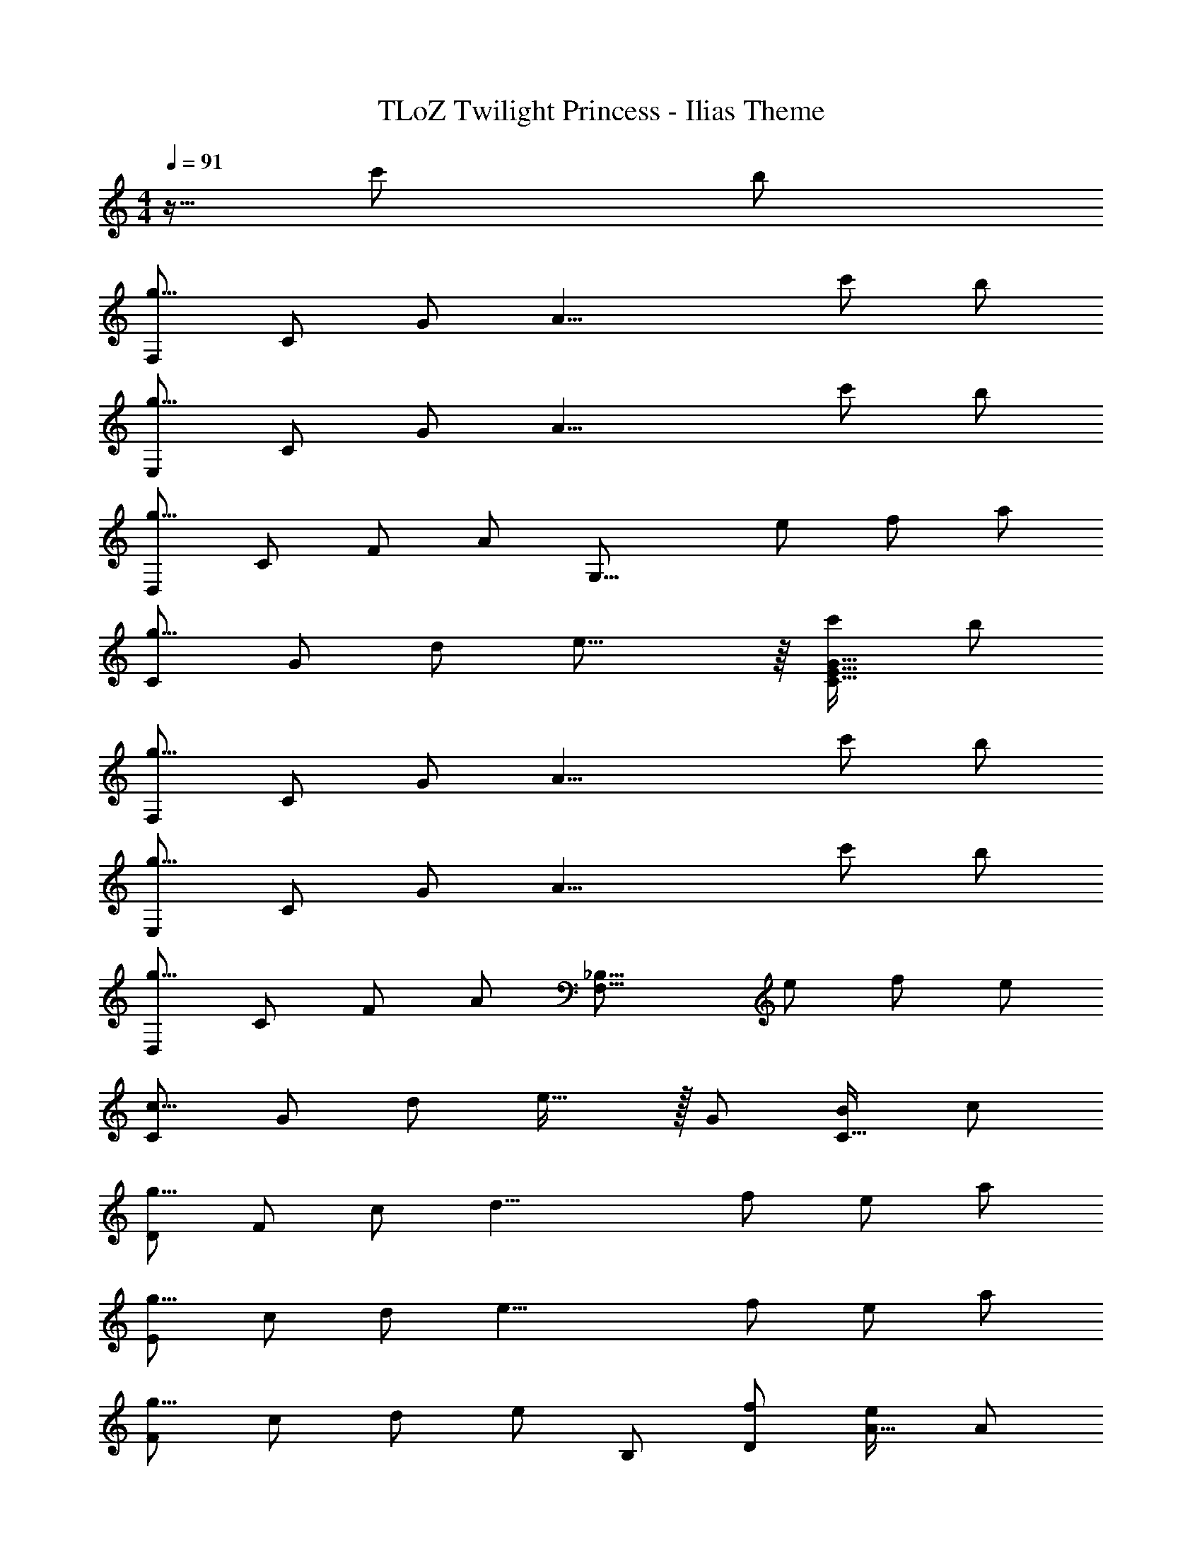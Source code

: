X: 1
T: TLoZ Twilight Princess - Ilias Theme
Z: ABC Generated by Starbound Composer
L: 1/4
M: 4/4
K: C
Q: 1/4=91
z5/32 c'/2 b/2 
[F,/2g23/8] C/2 G/2 [z3/2A19/8] c'/2 b/2 
[E,/2g23/8] C/2 G/2 [z3/2A19/8] c'/2 b/2 
[D,/2g19/8] C/2 F/2 A/2 [z/2G,31/16] e/2 f/2 a/2 
[C/2g23/8] G/2 d/2 e23/16 z/16 [c'/2G31/32E31/32C31/32] b/2 
[F,/2g23/8] C/2 G/2 [z3/2A19/8] c'/2 b/2 
[E,/2g23/8] C/2 G/2 [z3/2A19/8] c'/2 b/2 
[D,/2g19/8] C/2 F/2 A/2 [z/2_B,31/16F,31/16] e/2 f/2 e/2 
[C/2c23/8] G/2 d/2 e31/32 z/32 G/2 [B/2C31/32] c/2 
[D/2g19/8] F/2 c/2 [zd19/8] f/2 e/2 a/2 
[E/2g19/8] c/2 d/2 [ze19/8] f/2 e/2 a/2 
[F/2g19/8] c/2 d/2 e/2 B,/2 [f/2D/2] [e/2A31/32] A/2 
[A,/2e23/8] E/2 G/2 c23/16 z/16 [a/2G31/32C31/32] b/2 
[F,/2c'19/8] C/2 G/2 A31/32 z/32 [b/2G/2] [a/2C31/32] d'/2 
[E,/2c'23/8] C/2 G/2 A31/32 z/32 G/2 [d'/2C31/32] e'/2 
[D,/2f'69/32] B,/2 F/2 [z3/4A31/32] [z/4g'27/16] _B/2 d/2 g/2 
[G,/2d'69/32] D/2 A/2 [z9/32c23/32] 
Q: 1/4=93
z/8 
Q: 1/4=92
z/16 
Q: 1/4=91
z/16 
Q: 1/4=89
z/16 
Q: 1/4=88
z5/288 [z13/288D10/7] 
Q: 1/4=86
z/32 [z/32A10/7] 
Q: 1/4=85
z17/288 [z/288c3/10] 
Q: 1/4=88
z17/224 [z11/224f10/7] 
Q: 1/4=87
z/16 
Q: 1/4=88
[z/16a49/32] 
Q: 1/4=87
z/16 
Q: 1/4=86
z/16 
Q: 1/4=85
z/16 
Q: 1/4=83
z/16 
Q: 1/4=82
z/16 
Q: 1/4=81
z/16 
Q: 1/4=79
z/16 
Q: 1/4=78
z/16 
Q: 1/4=77
z/16 
Q: 1/4=76
z/16 
Q: 1/4=74
z/16 
Q: 1/4=73
z/16 
Q: 1/4=72
z/16 
Q: 1/4=70
z/16 
Q: 1/4=69
z/16 
Q: 1/4=68
z/16 
Q: 1/4=67
z/16 
Q: 1/4=65
z/16 
Q: 1/4=64
z/16 
Q: 1/4=63
z/16 
Q: 1/4=61
z/16 
Q: 1/4=60
z/16 
Q: 1/4=59
z/16 
Q: 1/4=57
